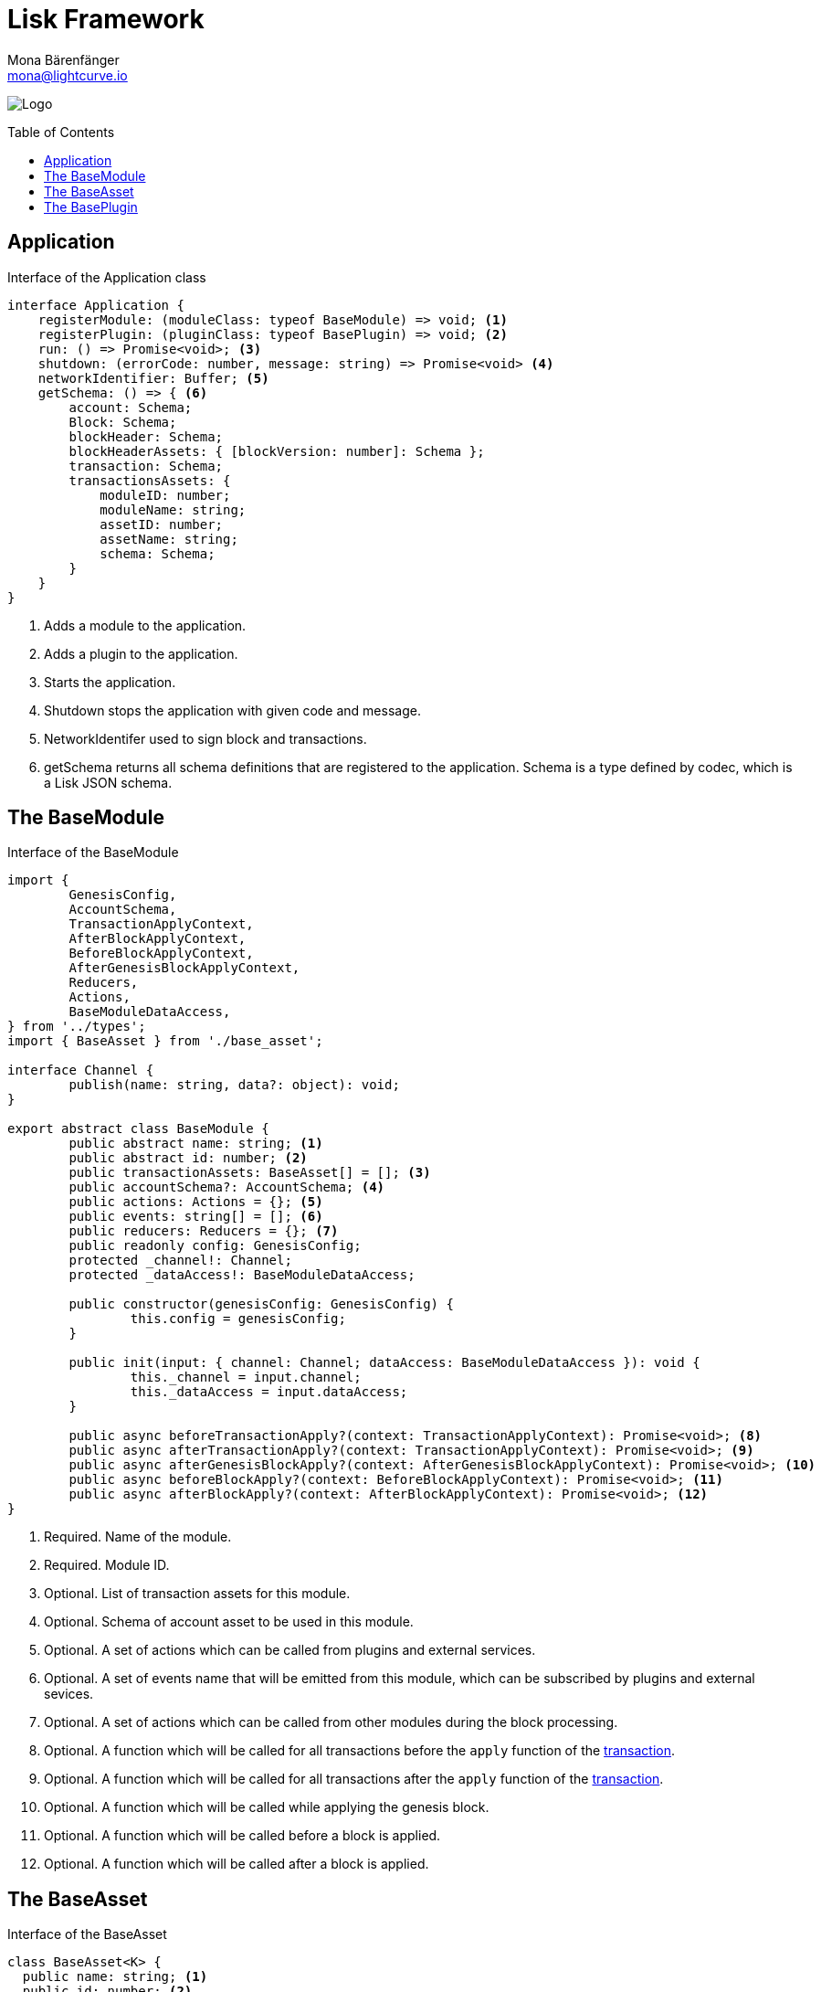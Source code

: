 = Lisk Framework
Mona Bärenfänger <mona@lightcurve.io>
:description: The Lisk Framework overview provides a high-level synopsis of the Lisk Framework architecture, including its modules and components, how they communicate, and also how to change the default configuration.
:toc: preamble
:imagesdir: ../../assets/images
:page-no-next: true
:page-previous: /lisk-sdk/references/lisk-elements/index.html
:page-previous-title: Lisk Elements

image:banner_framework.png[Logo]

== Application

.Interface of the Application class
[source,typescript]
----
interface Application {
    registerModule: (moduleClass: typeof BaseModule) => void; <1>
    registerPlugin: (pluginClass: typeof BasePlugin) => void; <2>
    run: () => Promise<void>; <3>
    shutdown: (errorCode: number, message: string) => Promise<void> <4>
    networkIdentifier: Buffer; <5>
    getSchema: () => { <6>
        account: Schema;
        Block: Schema;
        blockHeader: Schema;
        blockHeaderAssets: { [blockVersion: number]: Schema };
        transaction: Schema;
        transactionsAssets: {
            moduleID: number;
            moduleName: string;
            assetID: number;
            assetName: string;
            schema: Schema;
        }
    }
}
----

<1> Adds a module to the application.
<2> Adds a plugin to the application.
<3> Starts the application.
<4> Shutdown stops the application with given code and message.
<5> NetworkIdentifer used to sign block and transactions.
<6> getSchema returns all schema definitions that are registered to the application.
Schema is a type defined by codec, which is a Lisk JSON schema.

== The BaseModule

.Interface of the BaseModule
[source,js]
----
import {
	GenesisConfig,
	AccountSchema,
	TransactionApplyContext,
	AfterBlockApplyContext,
	BeforeBlockApplyContext,
	AfterGenesisBlockApplyContext,
	Reducers,
	Actions,
	BaseModuleDataAccess,
} from '../types';
import { BaseAsset } from './base_asset';

interface Channel {
	publish(name: string, data?: object): void;
}

export abstract class BaseModule {
	public abstract name: string; <1>
	public abstract id: number; <2>
	public transactionAssets: BaseAsset[] = []; <3>
	public accountSchema?: AccountSchema; <4>
	public actions: Actions = {}; <5>
	public events: string[] = []; <6>
	public reducers: Reducers = {}; <7>
	public readonly config: GenesisConfig;
	protected _channel!: Channel;
	protected _dataAccess!: BaseModuleDataAccess;

	public constructor(genesisConfig: GenesisConfig) {
		this.config = genesisConfig;
	}

	public init(input: { channel: Channel; dataAccess: BaseModuleDataAccess }): void {
		this._channel = input.channel;
		this._dataAccess = input.dataAccess;
	}

	public async beforeTransactionApply?(context: TransactionApplyContext): Promise<void>; <8>
	public async afterTransactionApply?(context: TransactionApplyContext): Promise<void>; <9>
	public async afterGenesisBlockApply?(context: AfterGenesisBlockApplyContext): Promise<void>; <10>
	public async beforeBlockApply?(context: BeforeBlockApplyContext): Promise<void>; <11>
	public async afterBlockApply?(context: AfterBlockApplyContext): Promise<void>; <12>
}
----

<1> Required. Name of the module.
<2> Required. Module ID.
<3> Optional. List of transaction assets for this module.
<4> Optional. Schema of account asset to be used in this module.
<5> Optional. A set of actions which can be called from plugins and external services.
<6> Optional. A set of events name that will be emitted from this module, which can be subscribed by plugins and external sevices.
<7> Optional. A set of actions which can be called from other modules during the block processing.
<8> Optional. A function which will be called for all transactions before the `apply` function of the <<the-baseasset,transaction>>.
<9> Optional. A function which will be called for all transactions after the `apply` function of the <<the-baseasset,transaction>>.
<10> Optional. A function which will be called while applying the genesis block.
<11> Optional. A function which will be called before a block is applied.
<12> Optional. A function which will be called after a block is applied.

== The BaseAsset

.Interface of the BaseAsset
[source,js]
----
class BaseAsset<K> {
  public name: string; <1>
  public id: number; <2>
  public schema: Schema; <3>
  public apply: ({senderID:Buffer, asset: K, stateStore: StateStore, transaction: Transaction }) => void; <4>
  public validate?: (asset: K) => void; <5>
}
----

<1> Name of the asset which will be used in the UI
<2> Type of the asset which will be used in the transaction
<3> Schema of the content of this asset
<4> Optional. Apply
<5> Optional. Validation function that can be implemented if additional

== The BasePlugin

.Interface of the BasePlugin
[source,js]
----
class BasePlugin {
    static get alias(): string; <1>
    static get info(): { <2>
      author: string,
      version: string,
      name: string,
    };
    get defaults(): Record<string, unknown>; <3>
    get events(): string[]; <4>
    get actions(): { [actionName: string]: actionHandler }; <5>
    async load(channel): Promise<void>; <6>
    async unload(): Promise<void>; <7>
};
----

<1> A unique plugin identifier, that can be accessed throughout the system.
If some plugin already registered with the same alias, it will throw an error.
<2> Package meta information.
<3> Supported configurations for the plugin with default values.
<4> List of valid events which this plugin wants to register with the controller.
Each event name will be prefixed by plugin alias, e.g. `pluginName:event1`.
Listing an event means to register the event in the application.
Any plugin can subscribe or publish that event in the application.
<5> Object of valid actions which this plugin wants to register with the controller.
Each action name will be prefixed by plugin alias, e.g. `pluginName:action1`.
Source plugin can define the action while others can invoke that action.
<6> Method which will be invoked by the controller to load the plugin.
Make sure all loading logic gets completed during the life cycle of load.
Controller emit an event `app:ready` which you can use to perform some activities which you want to perform when every other plugin is loaded.
<7> Method to be invoked by controller to perform the cleanup.
